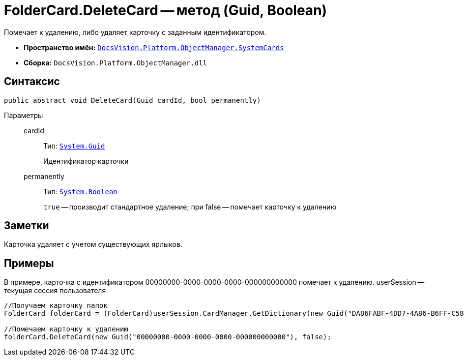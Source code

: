 = FolderCard.DeleteCard -- метод (Guid, Boolean)

Помечает к удалению, либо удаляет карточку с заданным идентификатором.

* *Пространство имён:* `xref:api/DocsVision/Platform/ObjectManager/SystemCards/SystemCards_NS.adoc[DocsVision.Platform.ObjectManager.SystemCards]`
* *Сборка:* `DocsVision.Platform.ObjectManager.dll`

== Синтаксис

[source,csharp]
----
public abstract void DeleteCard(Guid cardId, bool permanently)
----

Параметры::
cardId:::
Тип: `http://msdn.microsoft.com/ru-ru/library/system.guid.aspx[System.Guid]`
+
Идентификатор карточки

permanently:::
Тип: `http://msdn.microsoft.com/ru-ru/library/system.boolean.aspx[System.Boolean]`
+
`true` -- производит стандартное удаление; при false -- помечает карточку к удалению

== Заметки

Карточка удаляет с учетом существующих ярлыков.

== Примеры

В примере, карточка с идентификатором 00000000-0000-0000-0000-000000000000 помечает к удалению. userSession -- текущая сессия пользователя

[source,csharp]
----
//Получаем карточку папок
FolderCard folderCard = (FolderCard)userSession.CardManager.GetDictionary(new Guid("DA86FABF-4DD7-4A86-B6FF-C58C24D12DE2"));

//Помечаем карточку к удалению
folderCard.DeleteCard(new Guid("00000000-0000-0000-0000-000000000000"), false);
----
